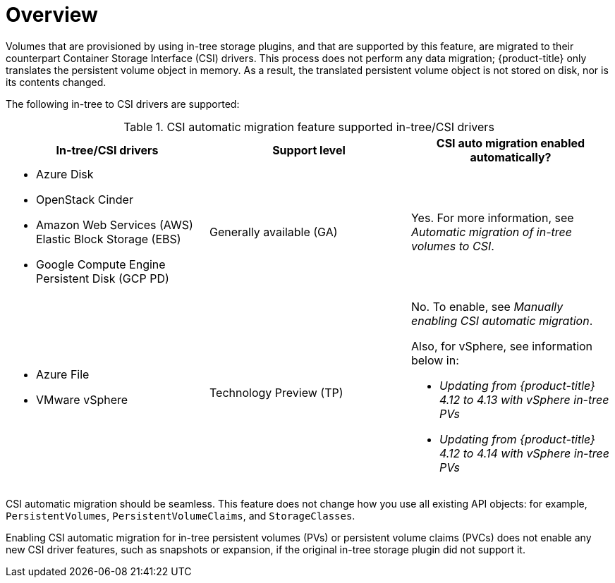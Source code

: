 // Module included in the following assemblies:
//
// * storage/container_storage_interface/persistent-storage-csi-migration.adoc

:_content-type: CONCEPT
[id="persistent-storage-csi-migration-overview_{context}"]
= Overview

Volumes that are provisioned by using in-tree storage plugins, and that are supported by this feature, are migrated to their counterpart Container Storage Interface (CSI) drivers. This process does not perform any data migration; {product-title} only translates the persistent volume object in memory. As a result, the translated persistent volume object is not stored on disk, nor is its contents changed.

The following in-tree to CSI drivers are supported:

.CSI automatic migration feature supported in-tree/CSI drivers
[cols=",^v,^v,^v width="100%",options="header"]
|===
|In-tree/CSI drivers |Support level |CSI auto migration enabled automatically?

a|
* Azure Disk
* OpenStack Cinder
* Amazon Web Services (AWS) Elastic Block Storage (EBS)
* Google Compute Engine Persistent Disk (GCP PD)
|Generally available (GA)
| Yes. For more information, see _Automatic migration of in-tree volumes to CSI_.

a|
* Azure File
* VMware vSphere
|Technology Preview (TP)

a| No. To enable, see _Manually enabling CSI automatic migration_. 

Also, for vSphere, see information below in:

* _Updating from {product-title} 4.12 to 4.13 with vSphere in-tree PVs_
* _Updating from {product-title} 4.12 to 4.14 with vSphere in-tree PVs_
|===

CSI automatic migration should be seamless. This feature does not change how you use all existing API objects: for example, `PersistentVolumes`, `PersistentVolumeClaims`, and `StorageClasses`.

Enabling CSI automatic migration for in-tree persistent volumes (PVs) or persistent volume claims (PVCs) does not enable any new CSI driver features, such as snapshots or expansion, if the original in-tree storage plugin did not support it.
